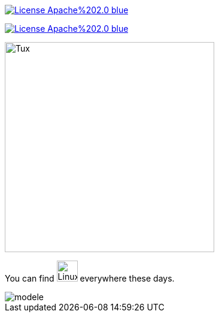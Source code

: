 image::https://img.shields.io/badge/License-Apache%202.0-blue.svg[link="http://www.apache.org/licenses/LICENSE-2.0"]

image:https://img.shields.io/badge/License-Apache%202.0-blue.svg[link="http://www.apache.org/licenses/LICENSE-2.0"]


image::https://upload.wikimedia.org/wikipedia/commons/3/35/Tux.svg[Tux,350,350]

You can find image:https://upload.wikimedia.org/wikipedia/commons/3/35/Tux.svg[Linux,35,35] everywhere these days.

image::./Image/modele.png[modele]

